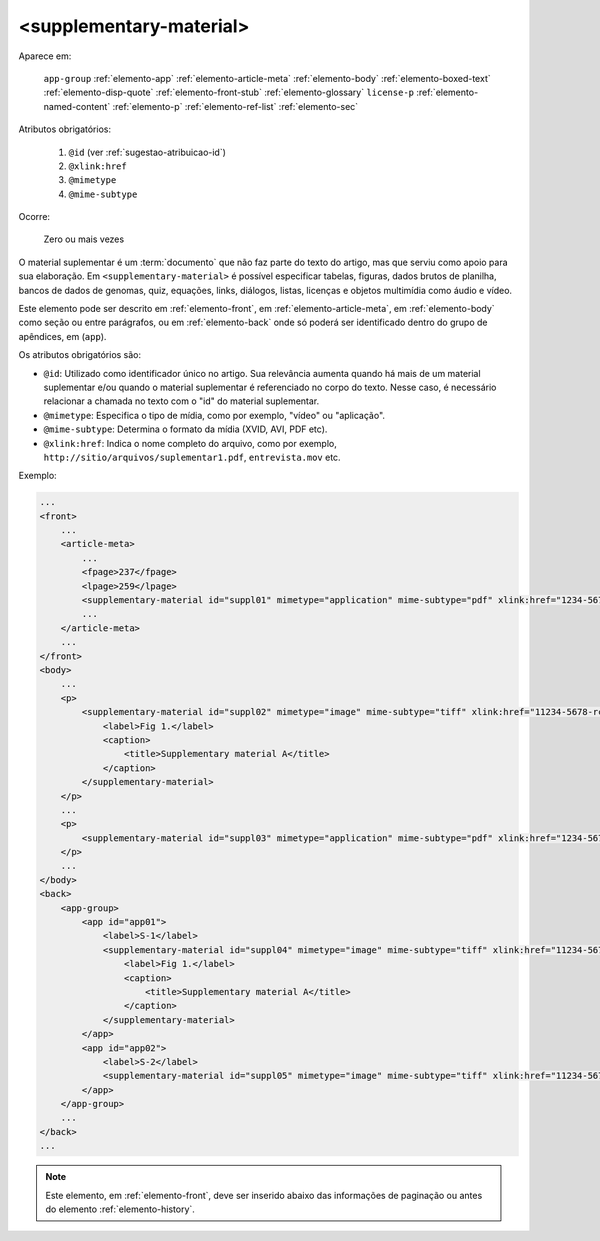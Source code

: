 .. _elemento-supplementary-material:

<supplementary-material>
========================

Aparece em:

  ``app-group``
  :ref:`elemento-app`
  :ref:`elemento-article-meta`
  :ref:`elemento-body`
  :ref:`elemento-boxed-text`
  :ref:`elemento-disp-quote`
  :ref:`elemento-front-stub`
  :ref:`elemento-glossary`
  ``license-p``
  :ref:`elemento-named-content`
  :ref:`elemento-p`
  :ref:`elemento-ref-list`
  :ref:`elemento-sec`
  

Atributos obrigatórios:

  1. ``@id`` (ver :ref:`sugestao-atribuicao-id`)
  2. ``@xlink:href``
  3. ``@mimetype``
  4. ``@mime-subtype``

Ocorre:

  Zero ou mais vezes


O material suplementar é um :term:`documento` que não faz parte do texto do artigo, mas que serviu como apoio para sua elaboração. Em ``<supplementary-material>`` é possível especificar tabelas, figuras, dados brutos de planilha, bancos de dados de genomas, quiz, equações, links, diálogos, listas, licenças e objetos multimídia como áudio e vídeo.

Este elemento pode ser descrito em :ref:`elemento-front`, em :ref:`elemento-article-meta`, em :ref:`elemento-body` como seção ou entre parágrafos, ou em :ref:`elemento-back` onde só poderá ser identificado dentro do grupo de apêndices, em (``app``).

Os atributos obrigatórios são:

* ``@id``: Utilizado como identificador único no artigo. Sua relevância aumenta quando há mais de um material suplementar e/ou quando o material   suplementar é referenciado no corpo do texto. Nesse caso, é necessário relacionar a chamada no texto com o "id" do material suplementar.
* ``@mimetype``: Especifica o tipo de mídia, como por exemplo, "vídeo" ou "aplicação".
* ``@mime-subtype``: Determina o formato da mídia (XVID, AVI, PDF etc).
* ``@xlink:href``: Indica o nome completo do arquivo, como por exemplo, ``http://sitio/arquivos/suplementar1.pdf``, ``entrevista.mov`` etc.


Exemplo:

.. code-block:: xml

    ...
    <front>
        ...
        <article-meta>
            ...
            <fpage>237</fpage>
            <lpage>259</lpage>
            <supplementary-material id="suppl01" mimetype="application" mime-subtype="pdf" xlink:href="1234-5678-rctb-45-05-0110-suppl01.pdf"/>
            ...
        </article-meta>
        ...
    </front>
    <body>
        ...
        <p>
            <supplementary-material id="suppl02" mimetype="image" mime-subtype="tiff" xlink:href="11234-5678-rctb-45-05-0110-suppl01.tif">
                <label>Fig 1.</label>
                <caption>
                    <title>Supplementary material A</title>
                </caption>
            </supplementary-material>
        </p>
        ...
        <p>
            <supplementary-material id="suppl03" mimetype="application" mime-subtype="pdf" xlink:href="1234-5678-rctb-45-05-0110-suppl01.pdf"/>
        </p>
        ...
    </body>
    <back>
        <app-group>
            <app id="app01">
                <label>S-1</label>
                <supplementary-material id="suppl04" mimetype="image" mime-subtype="tiff" xlink:href="11234-5678-rctb-45-05-0110-suppl01.tif">
                    <label>Fig 1.</label>
                    <caption>
                        <title>Supplementary material A</title>
                    </caption>
                </supplementary-material>
            </app>
            <app id="app02">
                <label>S-2</label>
                <supplementary-material id="suppl05" mimetype="image" mime-subtype="tiff" xlink:href="11234-5678-rctb-45-05-0110-suppl02.tif"/>
            </app>
        </app-group>
        ...
    </back>
    ...


.. note:: Este elemento, em :ref:`elemento-front`, deve ser inserido abaixo das informações de paginação ou antes do elemento :ref:`elemento-history`.


.. {"reviewed_on": "20160629", "by": "gandhalf_thewhite@hotmail.com"}
